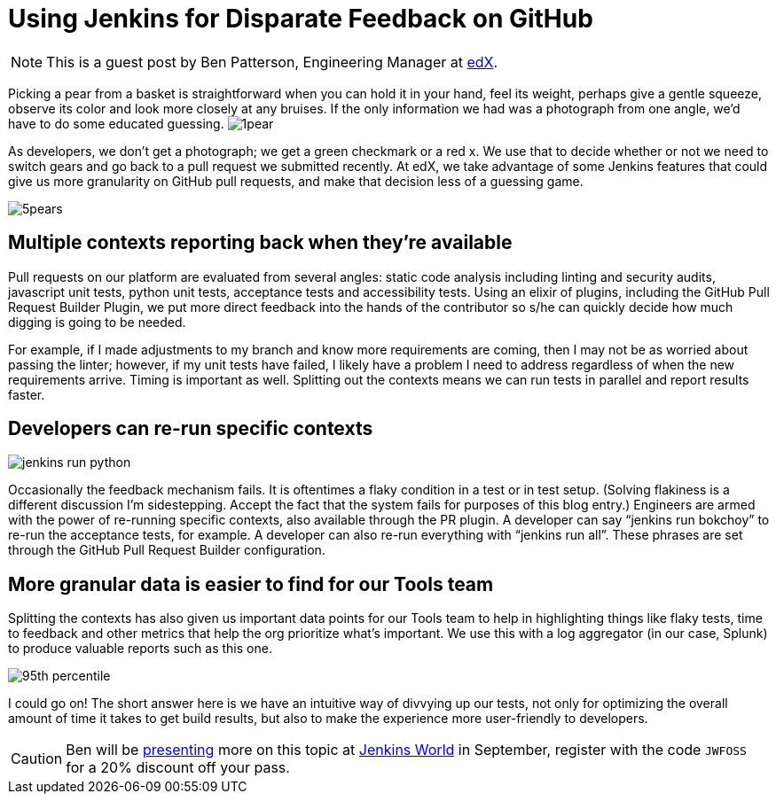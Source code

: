 = Using Jenkins for Disparate Feedback on GitHub
:page-tags: event, jenkinsworld, jenkinsworld2016

:page-author: hinman


NOTE: This is a guest post by Ben Patterson, Engineering Manager at
link:https://www.edx.org/[edX].

Picking a pear from a basket is straightforward when you can hold it in your hand, feel its weight, perhaps give a gentle squeeze, observe its color and look more closely at any bruises. If the only information we had was a photograph from one angle, we’d have to do some educated guessing. image:/images/post-images/1pear.png[role=right]

As developers, we don’t get a photograph; we get a green checkmark or a red x. We use that to decide whether or not we need to switch gears and go back to a pull request we submitted recently. At edX, we take advantage of some Jenkins features that could give us more granularity on GitHub pull requests, and make that decision less of a guessing game.

image:/images/post-images/5pears.png[role=center]


== Multiple contexts reporting back when they’re available

Pull requests on our platform are evaluated from several angles: static code analysis including linting and security audits, javascript unit tests, python unit tests, acceptance tests and accessibility tests. Using an elixir of plugins, including the GitHub Pull Request Builder Plugin, we put more direct feedback into the hands of the contributor so s/he can quickly decide how much digging is going to be needed.

For example, if I made adjustments to my branch and know more requirements are coming, then I may not be as worried about passing the linter; however, if my unit tests have failed, I likely have a problem I need to address regardless of when the new requirements arrive. Timing is important as well. Splitting out the contexts means we can run tests in parallel and report results faster.

== Developers can re-run specific contexts

image:/images/post-images/jenkins-run-python.png[role=center]

Occasionally the feedback mechanism fails. It is oftentimes a flaky condition in a test or in test setup. (Solving flakiness is a different discussion I’m sidestepping. Accept the fact that the system fails for purposes of this blog entry.) Engineers are armed with the power of re-running specific contexts, also available through the PR plugin. A developer can say “jenkins run bokchoy” to re-run the acceptance tests, for example. A developer can also re-run everything with “jenkins run all”. These phrases are set through the GitHub Pull Request Builder configuration.

== More granular data is easier to find for our Tools team

Splitting the contexts has also given us important data points for our Tools team to help in highlighting things like flaky tests, time to feedback and other metrics that help the org prioritize what’s important. We use this with a log aggregator (in our case, Splunk) to produce valuable reports such as this one.

image:/images/post-images/95th-percentile.png[role=center]

I could go on! The short answer here is we have an intuitive way of divvying up our tests, not only for optimizing the overall amount of time it takes to get build results, but also to make the experience more user-friendly to developers.

[CAUTION]
--
Ben will be link:https://www.cloudbees.com/using-jenkins-diverse-feedback-github[presenting] more on this topic at
link:https://www.cloudbees.com/jenkinsworld/home[Jenkins World] in September,
register with the code `JWFOSS` for a 20% discount off your pass.
--
